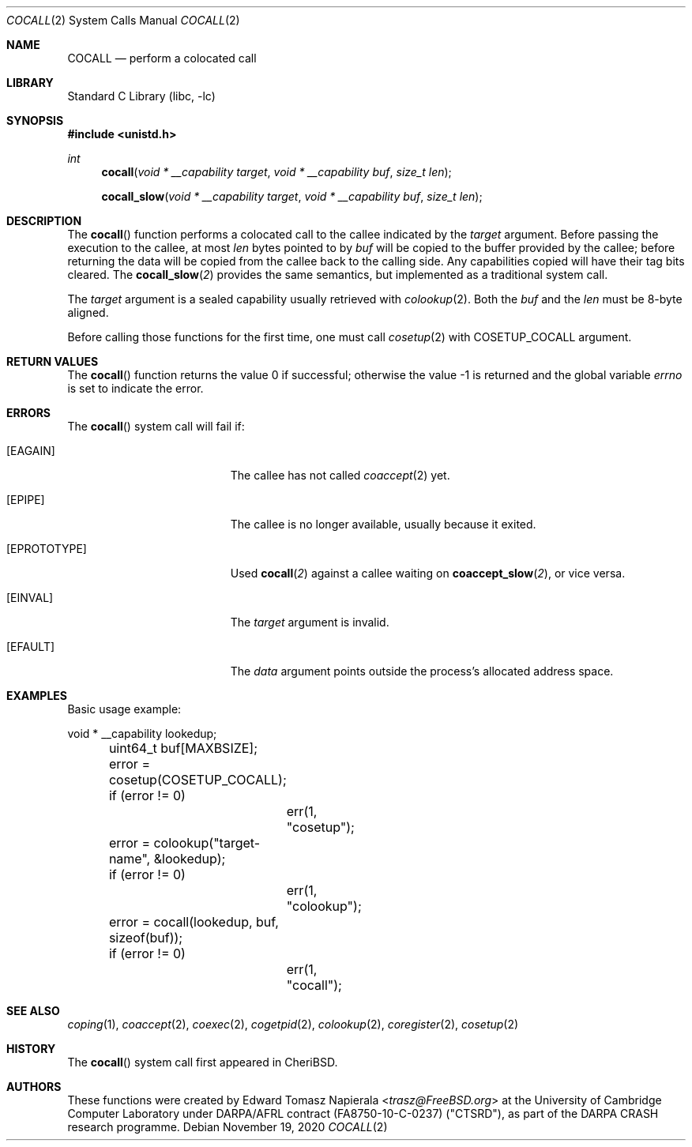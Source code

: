 .\"
.\" Copyright (c) 2018 Edward Tomasz Napierala <en322@cl.cam.ac.uk>
.\" All rights reserved.
.\"
.\" This software was developed by SRI International and the University of
.\" Cambridge Computer Laboratory under DARPA/AFRL contract (FA8750-10-C-0237)
.\" ("CTSRD"), as part of the DARPA CRASH research programme.
.\"
.\" Redistribution and use in source and binary forms, with or without
.\" modification, are permitted provided that the following conditions
.\" are met:
.\" 1. Redistributions of source code must retain the above copyright
.\"    notice, this list of conditions and the following disclaimer.
.\" 2. Redistributions in binary form must reproduce the above copyright
.\"    notice, this list of conditions and the following disclaimer in the
.\"    documentation and/or other materials provided with the distribution.
.\"
.\" THIS SOFTWARE IS PROVIDED BY THE AUTHOR AND CONTRIBUTORS ``AS IS'' AND
.\" ANY EXPRESS OR IMPLIED WARRANTIES, INCLUDING, BUT NOT LIMITED TO, THE
.\" IMPLIED WARRANTIES OF MERCHANTABILITY AND FITNESS FOR A PARTICULAR PURPOSE
.\" ARE DISCLAIMED.  IN NO EVENT SHALL THE AUTHOR OR CONTRIBUTORS BE LIABLE
.\" FOR ANY DIRECT, INDIRECT, INCIDENTAL, SPECIAL, EXEMPLARY, OR CONSEQUENTIAL
.\" DAMAGES (INCLUDING, BUT NOT LIMITED TO, PROCUREMENT OF SUBSTITUTE GOODS
.\" OR SERVICES; LOSS OF USE, DATA, OR PROFITS; OR BUSINESS INTERRUPTION)
.\" HOWEVER CAUSED AND ON ANY THEORY OF LIABILITY, WHETHER IN CONTRACT, STRICT
.\" LIABILITY, OR TORT (INCLUDING NEGLIGENCE OR OTHERWISE) ARISING IN ANY WAY
.\" OUT OF THE USE OF THIS SOFTWARE, EVEN IF ADVISED OF THE POSSIBILITY OF
.\" SUCH DAMAGE.
.\"
.\" $FreeBSD$
.\"
.Dd November 19, 2020
.Dt COCALL 2
.Os
.Sh NAME
.Nm COCALL
.Nd perform a colocated call
.Sh LIBRARY
.Lb libc
.Sh SYNOPSIS
.In unistd.h
.Ft int
.Fn cocall "void * __capability target" "void * __capability buf" "size_t len"
.Fn cocall_slow "void * __capability target" "void * __capability buf" "size_t len"
.Sh DESCRIPTION
The
.Fn cocall
function performs a colocated call to the callee indicated by the
.Ar target
argument.
Before passing the execution to the callee, at most
.Fa len
bytes pointed to by
.Fa buf
will be copied to the buffer provided by the callee; before returning the data
will be copied from the callee back to the calling side.
Any capabilities copied will have their tag bits cleared.
The
.Fn cocall_slow 2
provides the same semantics, but implemented as a traditional system call.
.Pp
The
.Ar target
argument is a sealed capability usually retrieved with
.Xr colookup 2 .
Both the
.Fa buf
and the
.Fa len
must be 8-byte aligned.
.Pp
Before calling those functions for the first time, one must call
.Xr cosetup 2
with
.Dv COSETUP_COCALL
argument.
.Sh RETURN VALUES
.Rv -std cocall
.Sh ERRORS
The
.Fn cocall
system call
will fail if:
.Bl -tag -width Er
.It Bq Er EAGAIN
The callee has not called
.Xr coaccept 2
yet.
.It Bq Er EPIPE
The callee is no longer available, usually because it exited.
.It Bq Er EPROTOTYPE
Used
.Fn cocall 2
against a callee waiting on
.Fn coaccept_slow 2 ,
or vice versa.
.It Bq Er EINVAL
The
.Fa target
argument is invalid.
.It Bq Er EFAULT
The
.Fa data
argument
points outside the process's allocated address space.
.El
.Sh EXAMPLES
Basic usage example:
.Bd -literal
	void * __capability lookedup;
	uint64_t buf[MAXBSIZE];

	error = cosetup(COSETUP_COCALL);
	if (error != 0)
		err(1, "cosetup");

	error = colookup("target-name", &lookedup);
	if (error != 0)
		err(1, "colookup");

	error = cocall(lookedup, buf, sizeof(buf));
	if (error != 0)
		err(1, "cocall");
.Ed
.Sh SEE ALSO
.Xr coping 1 ,
.Xr coaccept 2 ,
.Xr coexec 2 ,
.Xr cogetpid 2 ,
.Xr colookup 2 ,
.Xr coregister 2 ,
.Xr cosetup 2
.Sh HISTORY
The
.Fn cocall
system call first appeared in
.Tn CheriBSD .
.Sh AUTHORS
.An -nosplit
These functions were created by
.An Edward Tomasz Napierala Aq Mt trasz@FreeBSD.org
at the University of Cambridge Computer Laboratory under DARPA/AFRL contract
(FA8750-10-C-0237) ("CTSRD"), as part of the DARPA CRASH research programme.

